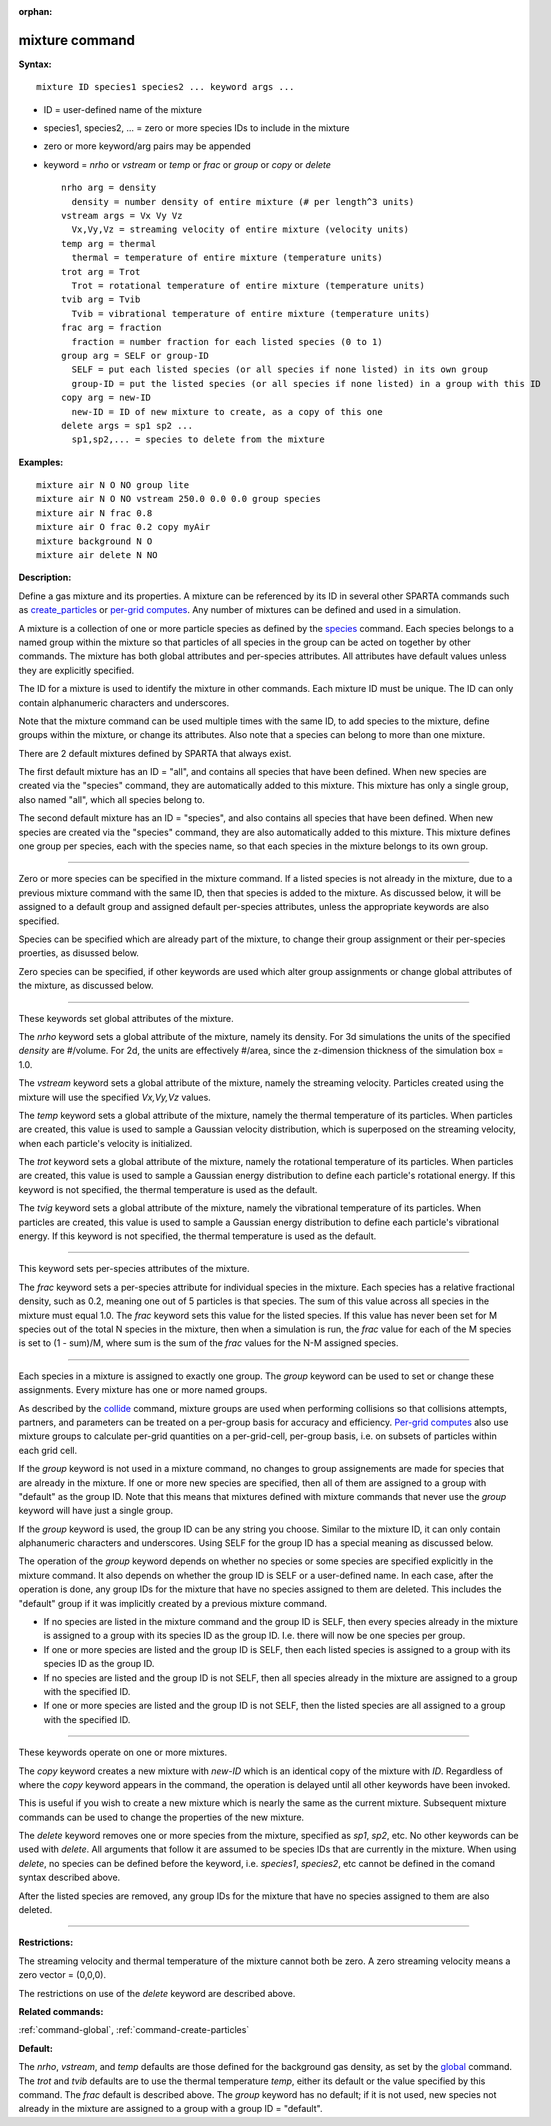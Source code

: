 :orphan:

.. _command-mixture:

###############
mixture command
###############

**Syntax:**

::

   mixture ID species1 species2 ... keyword args ... 

-  ID = user-defined name of the mixture
-  species1, species2, ... = zero or more species IDs to include in the
   mixture
-  zero or more keyword/arg pairs may be appended
-  keyword = *nrho* or *vstream* or *temp* or *frac* or *group* or
   *copy* or *delete*

   ::

        nrho arg = density
          density = number density of entire mixture (# per length^3 units)
        vstream args = Vx Vy Vz
          Vx,Vy,Vz = streaming velocity of entire mixture (velocity units)
        temp arg = thermal
          thermal = temperature of entire mixture (temperature units)
        trot arg = Trot
          Trot = rotational temperature of entire mixture (temperature units)
        tvib arg = Tvib
          Tvib = vibrational temperature of entire mixture (temperature units)
        frac arg = fraction
          fraction = number fraction for each listed species (0 to 1)
        group arg = SELF or group-ID
          SELF = put each listed species (or all species if none listed) in its own group
          group-ID = put the listed species (or all species if none listed) in a group with this ID 
        copy arg = new-ID
          new-ID = ID of new mixture to create, as a copy of this one
        delete args = sp1 sp2 ...
          sp1,sp2,... = species to delete from the mixture 

**Examples:**

::

   mixture air N O NO group lite
   mixture air N O NO vstream 250.0 0.0 0.0 group species
   mixture air N frac 0.8
   mixture air O frac 0.2 copy myAir
   mixture background N O 
   mixture air delete N NO 

**Description:**

Define a gas mixture and its properties. A mixture can be referenced by
its ID in several other SPARTA commands such as
`create_particles <create_particles.html>`__ or `per-grid
computes <compute.html>`__. Any number of mixtures can be defined and
used in a simulation.

A mixture is a collection of one or more particle species as defined by
the `species <species.html>`__ command. Each species belongs to a named
group within the mixture so that particles of all species in the group
can be acted on together by other commands. The mixture has both global
attributes and per-species attributes. All attributes have default
values unless they are explicitly specified.

The ID for a mixture is used to identify the mixture in other commands.
Each mixture ID must be unique. The ID can only contain alphanumeric
characters and underscores.

Note that the mixture command can be used multiple times with the same
ID, to add species to the mixture, define groups within the mixture, or
change its attributes. Also note that a species can belong to more than
one mixture.

There are 2 default mixtures defined by SPARTA that always exist.

The first default mixture has an ID = "all", and contains all species
that have been defined. When new species are created via the "species"
command, they are automatically added to this mixture. This mixture has
only a single group, also named "all", which all species belong to.

The second default mixture has an ID = "species", and also contains all
species that have been defined. When new species are created via the
"species" command, they are also automatically added to this mixture.
This mixture defines one group per species, each with the species name,
so that each species in the mixture belongs to its own group.

--------------

Zero or more species can be specified in the mixture command. If a
listed species is not already in the mixture, due to a previous mixture
command with the same ID, then that species is added to the mixture. As
discussed below, it will be assigned to a default group and assigned
default per-species attributes, unless the appropriate keywords are also
specified.

Species can be specified which are already part of the mixture, to
change their group assignment or their per-species proerties, as
disussed below.

Zero species can be specified, if other keywords are used which alter
group assignments or change global attributes of the mixture, as
discussed below.

--------------

These keywords set global attributes of the mixture.

The *nrho* keyword sets a global attribute of the mixture, namely its
density. For 3d simulations the units of the specified *density* are
#/volume. For 2d, the units are effectively #/area, since the
z-dimension thickness of the simulation box = 1.0.

The *vstream* keyword sets a global attribute of the mixture, namely the
streaming velocity. Particles created using the mixture will use the
specified *Vx,Vy,Vz* values.

The *temp* keyword sets a global attribute of the mixture, namely the
thermal temperature of its particles. When particles are created, this
value is used to sample a Gaussian velocity distribution, which is
superposed on the streaming velocity, when each particle's velocity is
initialized.

The *trot* keyword sets a global attribute of the mixture, namely the
rotational temperature of its particles. When particles are created,
this value is used to sample a Gaussian energy distribution to define
each particle's rotational energy. If this keyword is not specified, the
thermal temperature is used as the default.

The *tvig* keyword sets a global attribute of the mixture, namely the
vibrational temperature of its particles. When particles are created,
this value is used to sample a Gaussian energy distribution to define
each particle's vibrational energy. If this keyword is not specified,
the thermal temperature is used as the default.

--------------

This keyword sets per-species attributes of the mixture.

The *frac* keyword sets a per-species attribute for individual species
in the mixture. Each species has a relative fractional density, such as
0.2, meaning one out of 5 particles is that species. The sum of this
value across all species in the mixture must equal 1.0. The *frac*
keyword sets this value for the listed species. If this value has never
been set for M species out of the total N species in the mixture, then
when a simulation is run, the *frac* value for each of the M species is
set to (1 - sum)/M, where sum is the sum of the *frac* values for the
N-M assigned species.

--------------

Each species in a mixture is assigned to exactly one group. The *group*
keyword can be used to set or change these assignments. Every mixture
has one or more named groups.

As described by the `collide <collide.html>`__ command, mixture groups
are used when performing collisions so that collisions attempts,
partners, and parameters can be treated on a per-group basis for
accuracy and efficiency. `Per-grid computes <compute.html>`__ also use
mixture groups to calculate per-grid quantities on a per-grid-cell,
per-group basis, i.e. on subsets of particles within each grid cell.

If the *group* keyword is not used in a mixture command, no changes to
group assignements are made for species that are already in the mixture.
If one or more new species are specified, then all of them are assigned
to a group with "default" as the group ID. Note that this means that
mixtures defined with mixture commands that never use the *group*
keyword will have just a single group.

If the *group* keyword is used, the group ID can be any string you
choose. Similar to the mixture ID, it can only contain alphanumeric
characters and underscores. Using SELF for the group ID has a special
meaning as discussed below.

The operation of the *group* keyword depends on whether no species or
some species are specified explicitly in the mixture command. It also
depends on whether the group ID is SELF or a user-defined name. In each
case, after the operation is done, any group IDs for the mixture that
have no species assigned to them are deleted. This includes the
"default" group if it was implicitly created by a previous mixture
command.

-  If no species are listed in the mixture command and the group ID is
   SELF, then every species already in the mixture is assigned to a
   group with its species ID as the group ID. I.e. there will now be one
   species per group.
-  If one or more species are listed and the group ID is SELF, then each
   listed species is assigned to a group with its species ID as the
   group ID.
-  If no species are listed and the group ID is not SELF, then all
   species already in the mixture are assigned to a group with the
   specified ID.
-  If one or more species are listed and the group ID is not SELF, then
   the listed species are all assigned to a group with the specified ID.

--------------

These keywords operate on one or more mixtures.

The *copy* keyword creates a new mixture with *new-ID* which is an
identical copy of the mixture with *ID*. Regardless of where the *copy*
keyword appears in the command, the operation is delayed until all other
keywords have been invoked.

This is useful if you wish to create a new mixture which is nearly the
same as the current mixture. Subsequent mixture commands can be used to
change the properties of the new mixture.

The *delete* keyword removes one or more species from the mixture,
specified as *sp1*, *sp2*, etc. No other keywords can be used with
*delete*. All arguments that follow it are assumed to be species IDs
that are currently in the mixture. When using *delete*, no species can
be defined before the keyword, i.e. *species1*, *species2*, etc cannot
be defined in the comand syntax described above.

After the listed species are removed, any group IDs for the mixture that
have no species assigned to them are also deleted.

--------------

**Restrictions:**

The streaming velocity and thermal temperature of the mixture cannot
both be zero. A zero streaming velocity means a zero vector = (0,0,0).

The restrictions on use of the *delete* keyword are described above.

**Related commands:**

:ref:`command-global`,
:ref:`command-create-particles`

**Default:**

The *nrho*, *vstream*, and *temp* defaults are those defined for the
background gas density, as set by the `global <global.html>`__ command.
The *trot* and *tvib* defaults are to use the thermal temperature
*temp*, either its default or the value specified by this command. The
*frac* default is described above. The *group* keyword has no default;
if it is not used, new species not already in the mixture are assigned
to a group with a group ID = "default".
